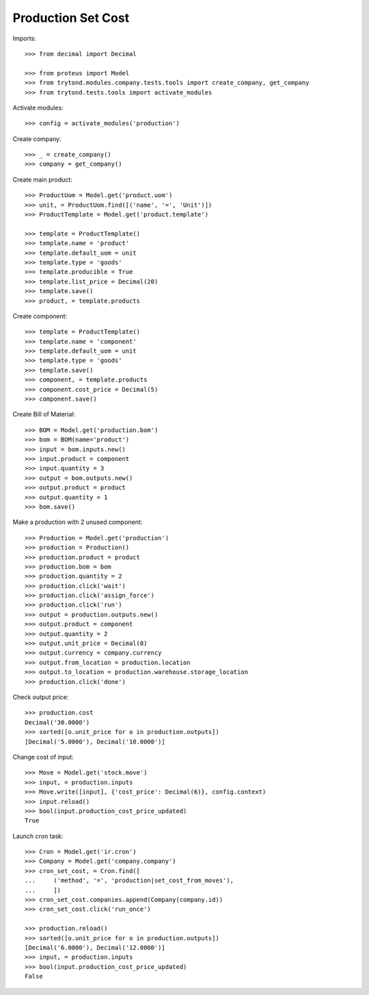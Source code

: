 ===================
Production Set Cost
===================

Imports::

    >>> from decimal import Decimal

    >>> from proteus import Model
    >>> from trytond.modules.company.tests.tools import create_company, get_company
    >>> from trytond.tests.tools import activate_modules

Activate modules::

    >>> config = activate_modules('production')

Create company::

    >>> _ = create_company()
    >>> company = get_company()

Create main product::

    >>> ProductUom = Model.get('product.uom')
    >>> unit, = ProductUom.find([('name', '=', 'Unit')])
    >>> ProductTemplate = Model.get('product.template')

    >>> template = ProductTemplate()
    >>> template.name = 'product'
    >>> template.default_uom = unit
    >>> template.type = 'goods'
    >>> template.producible = True
    >>> template.list_price = Decimal(20)
    >>> template.save()
    >>> product, = template.products

Create component::

    >>> template = ProductTemplate()
    >>> template.name = 'component'
    >>> template.default_uom = unit
    >>> template.type = 'goods'
    >>> template.save()
    >>> component, = template.products
    >>> component.cost_price = Decimal(5)
    >>> component.save()

Create Bill of Material::

    >>> BOM = Model.get('production.bom')
    >>> bom = BOM(name='product')
    >>> input = bom.inputs.new()
    >>> input.product = component
    >>> input.quantity = 3
    >>> output = bom.outputs.new()
    >>> output.product = product
    >>> output.quantity = 1
    >>> bom.save()

Make a production with 2 unused component::

    >>> Production = Model.get('production')
    >>> production = Production()
    >>> production.product = product
    >>> production.bom = bom
    >>> production.quantity = 2
    >>> production.click('wait')
    >>> production.click('assign_force')
    >>> production.click('run')
    >>> output = production.outputs.new()
    >>> output.product = component
    >>> output.quantity = 2
    >>> output.unit_price = Decimal(0)
    >>> output.currency = company.currency
    >>> output.from_location = production.location
    >>> output.to_location = production.warehouse.storage_location
    >>> production.click('done')

Check output price::

    >>> production.cost
    Decimal('30.0000')
    >>> sorted([o.unit_price for o in production.outputs])
    [Decimal('5.0000'), Decimal('10.0000')]


Change cost of input::

    >>> Move = Model.get('stock.move')
    >>> input, = production.inputs
    >>> Move.write([input], {'cost_price': Decimal(6)}, config.context)
    >>> input.reload()
    >>> bool(input.production_cost_price_updated)
    True

Launch cron task::

    >>> Cron = Model.get('ir.cron')
    >>> Company = Model.get('company.company')
    >>> cron_set_cost, = Cron.find([
    ...     ('method', '=', 'production|set_cost_from_moves'),
    ...     ])
    >>> cron_set_cost.companies.append(Company(company.id))
    >>> cron_set_cost.click('run_once')

    >>> production.reload()
    >>> sorted([o.unit_price for o in production.outputs])
    [Decimal('6.0000'), Decimal('12.0000')]
    >>> input, = production.inputs
    >>> bool(input.production_cost_price_updated)
    False
